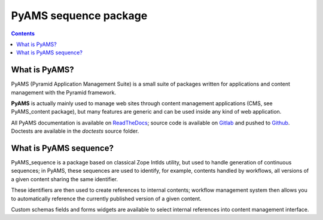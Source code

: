 ======================
PyAMS sequence package
======================

.. contents::


What is PyAMS?
==============

PyAMS (Pyramid Application Management Suite) is a small suite of packages written for applications
and content management with the Pyramid framework.

**PyAMS** is actually mainly used to manage web sites through content management applications (CMS,
see PyAMS_content package), but many features are generic and can be used inside any kind of web
application.

All PyAMS documentation is available on `ReadTheDocs <https://pyams.readthedocs.io>`_; source code
is available on `Gitlab <https://gitlab.com/pyams>`_ and pushed to `Github
<https://github.com/py-ams>`_. Doctests are available in the *doctests* source folder.


What is PyAMS sequence?
=======================

PyAMS_sequence is a package based on classical Zope IntIds utility, but used to handle generation
of continuous sequences; in PyAMS, these sequences are used to identify, for example, contents
handled by workflows, all versions of a given content sharing the same identifier.

These identifiers are then used to create references to internal contents; workflow management
system then allows you to automatically reference the currently published version of a given
content.

Custom schemas fields and forms widgets are available to select internal references into
content management interface.
